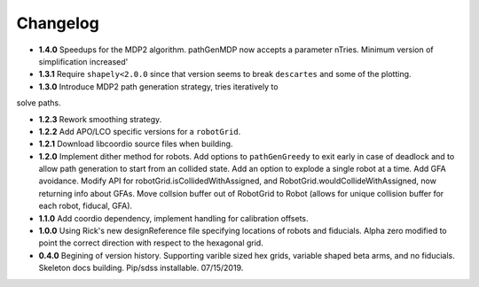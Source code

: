 .. _kaiju-changelog:

Changelog
=========

* **1.4.0** Speedups for the MDP2 algorithm.  pathGenMDP now accepts a parameter nTries.  Minimum version of simplification increased'

* **1.3.1** Require ``shapely<2.0.0`` since that version seems to break ``descartes`` and some of the plotting.

* **1.3.0** Introduce MDP2 path generation strategy, tries iteratively to
solve paths.

* **1.2.3** Rework smoothing strategy.

* **1.2.2** Add APO/LCO specific versions for a ``robotGrid``.

* **1.2.1** Download libcoordio source files when building.

* **1.2.0** Implement dither method for robots. Add options to ``pathGenGreedy`` to exit early in case of deadlock and to allow path generation to start from an collided state. Add an option to explode a single robot at a time. Add GFA avoidance.  Modify API for robotGrid.isCollidedWithAssigned, and RobotGrid.wouldCollideWithAssigned, now returning info about GFAs.  Move collsion buffer out of RobotGrid to Robot (allows for unique collision buffer for each robot, fiducal, GFA).

* **1.1.0**  Add coordio dependency, implement handling for calibration offsets.

* **1.0.0**  Using Rick's new designReference file specifying locations of robots and fiducials.  Alpha zero modified to point the correct direction with respect to the hexagonal grid.

* **0.4.0**  Begining of version history.  Supporting varible sized hex grids, variable shaped beta arms, and no fiducials.  Skeleton docs building.  Pip/sdss installable.  07/15/2019.
